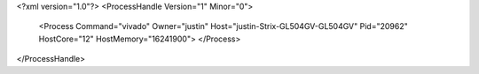 <?xml version="1.0"?>
<ProcessHandle Version="1" Minor="0">
    <Process Command="vivado" Owner="justin" Host="justin-Strix-GL504GV-GL504GV" Pid="20962" HostCore="12" HostMemory="16241900">
    </Process>
</ProcessHandle>
